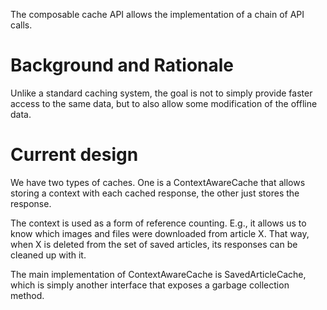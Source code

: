 The composable cache API allows the implementation of a chain of API
calls.

* Background and Rationale

Unlike a standard caching system, the goal is not to simply provide
faster access to the same data, but to also allow some modification of the offline data.

* Current design

We have two types of caches. One is a ContextAwareCache that allows storing a context with each
cached response, the other just stores the response.

The context is used as a form of reference counting. E.g., it allows us to know which images and
files were downloaded from article X. That way, when X is deleted from the set of saved articles,
its responses can be cleaned up with it.

The main implementation of ContextAwareCache is SavedArticleCache, which is simply another interface
that exposes a garbage collection method.